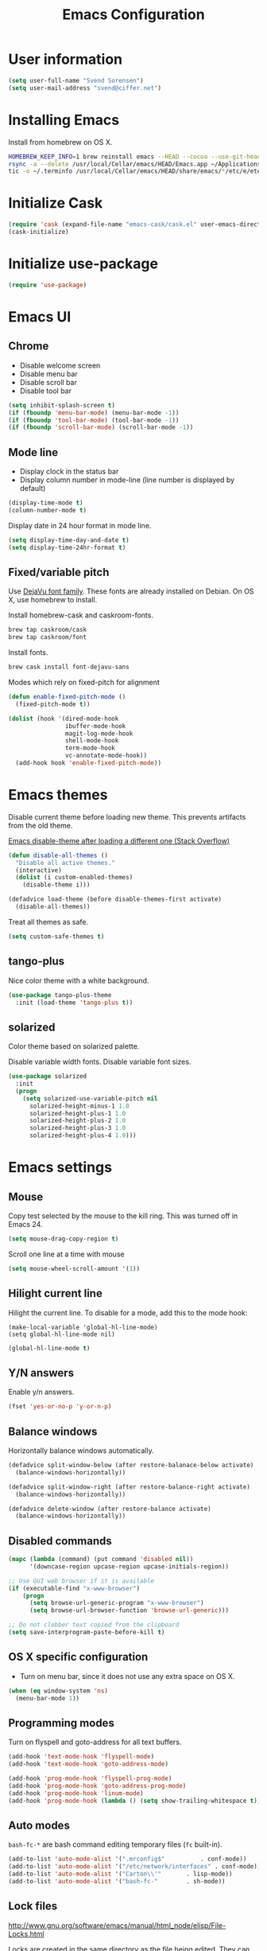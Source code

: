 #+TITLE: Emacs Configuration

* User information

#+BEGIN_SRC emacs-lisp
(setq user-full-name "Svend Sorensen")
(setq user-mail-address "svend@ciffer.net")
#+END_SRC

* Installing Emacs

Install from homebrew on OS X.

#+BEGIN_SRC sh
HOMEBREW_KEEP_INFO=1 brew reinstall emacs --HEAD --cocoa --use-git-head --with-gnutls --with-imagemagick --with-librsvg
rsync -a --delete /usr/local/Cellar/emacs/HEAD/Emacs.app ~/Applications
tic -o ~/.terminfo /usr/local/Cellar/emacs/HEAD/share/emacs/*/etc/e/eterm-color.ti
#+END_SRC

* Initialize Cask

#+BEGIN_SRC emacs-lisp
(require 'cask (expand-file-name "emacs-cask/cask.el" user-emacs-directory))
(cask-initialize)
#+END_SRC

* Initialize use-package

#+BEGIN_SRC emacs-lisp
(require 'use-package)
#+END_SRC

* Emacs UI

** Chrome

- Disable welcome screen
- Disable menu bar
- Disable scroll bar
- Disable tool bar

#+BEGIN_SRC emacs-lisp
(setq inhibit-splash-screen t)
(if (fboundp 'menu-bar-mode) (menu-bar-mode -1))
(if (fboundp 'tool-bar-mode) (tool-bar-mode -1))
(if (fboundp 'scroll-bar-mode) (scroll-bar-mode -1))
#+END_SRC

** Mode line

- Display clock in the status bar
- Display column number in mode-line (line number is displayed by
  default)

#+BEGIN_SRC emacs-lisp
(display-time-mode t)
(column-number-mode t)
#+END_SRC

Display date in 24 hour format in mode line.

#+BEGIN_SRC emacs-lisp
(setq display-time-day-and-date t)
(setq display-time-24hr-format t)
#+END_SRC

** Fixed/variable pitch

Use [[http://dejavu-fonts.org/][DejaVu font family]]. These fonts are already installed on Debian.
On OS X, use homebrew to install.

Install homebrew-cask and caskroom-fonts.

#+BEGIN_SRC sh
brew tap caskroom/cask
brew tap caskroom/font
#+END_SRC

Install fonts.

#+BEGIN_SRC sh
brew cask install font-dejavu-sans
#+END_SRC

Modes which rely on fixed-pitch for alignment

#+BEGIN_SRC emacs-lisp
(defun enable-fixed-pitch-mode ()
  (fixed-pitch-mode t))

(dolist (hook '(dired-mode-hook
                ibuffer-mode-hook
                magit-log-mode-hook
                shell-mode-hook
                term-mode-hook
                vc-annotate-mode-hook))
  (add-hook hook 'enable-fixed-pitch-mode))
#+END_SRC

* Emacs themes

Disable current theme before loading new theme. This prevents
artifacts from the old theme.

[[https://stackoverflow.com/questions/22866733/emacs-disable-theme-after-loading-a-different-one-themes-conflict?noredirect%3D1#comment34887344_22866733][Emacs disable-theme after loading a different one (Stack Overflow)]]

#+BEGIN_SRC emacs-lisp
(defun disable-all-themes ()
  "Disable all active themes."
  (interactive)
  (dolist (i custom-enabled-themes)
    (disable-theme i)))

(defadvice load-theme (before disable-themes-first activate)
  (disable-all-themes))
#+END_SRC

Treat all themes as safe.

#+BEGIN_SRC emacs-lisp
(setq custom-safe-themes t)
#+END_SRC

** tango-plus

Nice color theme with a white background.

#+BEGIN_SRC emacs-lisp
(use-package tango-plus-theme
  :init (load-theme 'tango-plus t))
#+END_SRC

** solarized

Color theme based on solarized palette.

Disable variable width fonts. Disable variable font sizes.

#+BEGIN_SRC emacs-lisp
(use-package solarized
  :init
  (progn
    (setq solarized-use-variable-pitch nil
	  solarized-height-minus-1 1.0
	  solarized-height-plus-1 1.0
	  solarized-height-plus-2 1.0
	  solarized-height-plus-3 1.0
	  solarized-height-plus-4 1.0)))
#+END_SRC

* Emacs settings

** Mouse

Copy test selected by the mouse to the kill ring. This was turned off
in Emacs 24.

#+BEGIN_SRC emacs-lisp
(setq mouse-drag-copy-region t)
#+END_SRC

Scroll one line at a time with mouse

#+BEGIN_SRC emacs-lisp
(setq mouse-wheel-scroll-amount '(1))
#+END_SRC

** Hilight current line

Hilight the current line. To disable for a mode, add this to the mode
hook:

#+BEGIN_EXAMPLE
(make-local-variable 'global-hl-line-mode)
(setq global-hl-line-mode nil)
#+END_EXAMPLE

#+BEGIN_SRC emacs-lisp
(global-hl-line-mode t)
#+END_SRC

** Y/N answers

Enable y/n answers.

#+BEGIN_SRC emacs-lisp
(fset 'yes-or-no-p 'y-or-n-p)
#+END_SRC

** Balance windows

Horizontally balance windows automatically.

#+BEGIN_SRC emacs-lisp
(defadvice split-window-below (after restore-balanace-below activate)
  (balance-windows-horizontally))

(defadvice split-window-right (after restore-balance-right activate)
  (balance-windows-horizontally))

(defadvice delete-window (after restore-balance activate)
  (balance-windows-horizontally))
#+END_SRC

** Disabled commands

#+BEGIN_SRC emacs-lisp
(mapc (lambda (command) (put command 'disabled nil))
      '(downcase-region upcase-region upcase-initials-region))

;; Use GUI web browser if it is available
(if (executable-find "x-www-browser")
    (progn
      (setq browse-url-generic-program "x-www-browser")
      (setq browse-url-browser-function 'browse-url-generic)))

;; Do not clobber text copied from the clipboard
(setq save-interprogram-paste-before-kill t)
#+END_SRC

** OS X specific configuration

- Turn on menu bar, since it does not use any extra space on OS X.

#+BEGIN_SRC emacs-lisp
(when (eq window-system 'ns)
  (menu-bar-mode 1))
#+END_SRC

** Programming modes

Turn on flyspell and goto-address for all text buffers.

#+BEGIN_SRC emacs-lisp
(add-hook 'text-mode-hook 'flyspell-mode)
(add-hook 'text-mode-hook 'goto-address-mode)
#+END_SRC

#+BEGIN_SRC emacs-lisp
(add-hook 'prog-mode-hook 'flyspell-prog-mode)
(add-hook 'prog-mode-hook 'goto-address-prog-mode)
(add-hook 'prog-mode-hook 'linum-mode)
(add-hook 'prog-mode-hook (lambda () (setq show-trailing-whitespace t)))
#+END_SRC

** Auto modes

=bash-fc-*= are bash command editing temporary files (=fc= built-in).

#+BEGIN_SRC emacs-lisp
(add-to-list 'auto-mode-alist '(".mrconfig$"		  . conf-mode))
(add-to-list 'auto-mode-alist '("/etc/network/interfaces" . conf-mode))
(add-to-list 'auto-mode-alist '("Carton\\'"		  . lisp-mode))
(add-to-list 'auto-mode-alist '("bash-fc-"		  . sh-mode))
#+END_SRC

** Lock files

http://www.gnu.org/software/emacs/manual/html_node/elisp/File-Locks.html

Locks are created in the same directory as the file being
edited. They can be disabled as of 24.3.

http://lists.gnu.org/archive/html/emacs-devel/2011-07/msg01020.html

#+BEGIN_SRC emacs-lisp
(setq create-lockfiles nil)
#+END_SRC

** Backup and auto-saves

#+BEGIN_SRC emacs-lisp
(setq backup-directory-alist
      `((".*" . ,(expand-file-name "backup/" user-emacs-directory))))
(setq auto-save-file-name-transforms
      `((".*" ,(expand-file-name "backup/" user-emacs-directory) t)))
#+END_SRC

** Revert

#+BEGIN_SRC emacs-lisp
(global-auto-revert-mode 1)
#+END_SRC

** Key bindings

=C-c letter= and =<F5>= through =<F9>= are reserved for user use.
Press =C-c C-h= to show all of these.

- [[info:elisp#Key Binding Conventions][Key Binding Conventions]]
- http://www.gnu.org/software/emacs/manual/html_node/elisp/Key-Binding-Conventions.html

#+BEGIN_SRC emacs-lisp
(require 'face-remap)
(defun fixed-pitch-mode (&optional arg)
  "Fixed-pitch default-face mode.
An interface to `buffer-face-mode' which uses the `fixed-pitch' face.
Besides the choice of face, it is the same as `buffer-face-mode'."
  (interactive (list (or current-prefix-arg 'toggle)))
  (buffer-face-mode-invoke 'fixed-pitch arg
			   (called-interactively-p 'interactive)))
#+END_SRC

#+BEGIN_SRC emacs-lisp
(bind-key "C-c a" 'align-current)
(bind-key "C-c d" 'my-insert-date)
(bind-key "C-c e" 'eww)
(bind-key "C-c j" 'dired-jump)
(bind-key "C-c k" 'bury-buffer)
(bind-key "C-c r" 'revert-buffer)
(bind-key "C-c t f" 'flycheck-mode)
(bind-key "C-c t n" 'linum-mode)
(bind-key "C-c t s" 'toggle-truncate-lines)
(bind-key "C-c t v" 'fixed-pitch-mode)
(bind-key "C-c t w" 'whitespace-mode)
(bind-key "C-c w r" 'winner-redo)
(bind-key "C-c w w" 'winner-undo)
#+END_SRC

** Space as control key

Use space as control key using [[https://github.com/alols/xcape][xcape]] on Linux and [[https://pqrs.org/osx/karabiner/][Karabiner]] on OS X.

#+BEGIN_SRC  sh
# Map an unused modifier's keysym to the spacebar's keycode and make it a
# control modifier. It needs to be an existing key so that emacs won't
# spazz out when you press it. Hyper_L is a good candidate.
spare_modifier="Hyper_L"
xmodmap -e "keycode 65 = $spare_modifier"
xmodmap -e "remove mod4 = $spare_modifier" # hyper_l is mod4 by default
xmodmap -e "add Control = $spare_modifier"

# Map space to an unused keycode (to keep it around for xcape to
# use).
xmodmap -e "keycode any = space"

# Finally use xcape to cause the space bar to generate a space when tapped.
xcape -e "$spare_modifier=space"
#+END_SRC

#+BEGIN_SRC emacs-lisp
(bind-key "M-SPC" 'set-mark-command)
(bind-key "M-s-SPC" 'mark-sexp)
(bind-key "s-SPC" 'just-one-space)
#+END_SRC

* User defined functions

Hacked version of balance-windows which only balances windows
horizontally.

#+BEGIN_SRC emacs-lisp
(defun balance-windows-horizontally (&optional window-or-frame)
  "Horizontally balance the sizes of windows of WINDOW-OR-FRAME.
WINDOW-OR-FRAME is optional and defaults to the selected frame.
If WINDOW-OR-FRAME denotes a frame, balance the sizes of all
windows of that frame.  If WINDOW-OR-FRAME denotes a window,
recursively balance the sizes of all child windows of that
window."
  (interactive)
  (let* ((window
	  (cond
	   ((or (not window-or-frame)
		(frame-live-p window-or-frame))
	    (frame-root-window window-or-frame))
	   ((or (window-live-p window-or-frame)
		(window-child window-or-frame))
	    window-or-frame)
	   (t
	    (error "Not a window or frame %s" window-or-frame))))
	 (frame (window-frame window)))
    ;; ;; Balance vertically.
    ;; (window--resize-reset (window-frame window))
    ;; (balance-windows-1 window)
    ;; (when (window--resize-apply-p frame)
    ;;   (window-resize-apply frame)
    ;;   (window--pixel-to-total frame)
    ;;   (run-window-configuration-change-hook frame))
    ;; Balance horizontally.
    (window--resize-reset (window-frame window) t)
    (balance-windows-1 window t)
    (when (window--resize-apply-p frame t)
      (window-resize-apply frame t)
      (window--pixel-to-total frame t)
      (run-window-configuration-change-hook frame))))
#+END_SRC

#+BEGIN_SRC emacs-lisp
(defun my-insert-date (arg)
  "Insert date string"
  (interactive "p")
  (cond ((= arg 1)
         (insert (format-time-string "%Y%m%d")))
        ((= arg 4)
         (insert (format-time-string "%Y%m%d%H%M%S")))
        ((= arg 16)
         (insert (format-time-string "%Y-%m-%d-%H%M%S")))))
#+END_SRC

#+BEGIN_SRC emacs-lisp
(defun my-switch-to-term ()
  "Switch to term running in the default-directory,
otherwise start a new ansi-term"
  (interactive)
  (let (found-buffer
	(directory (expand-file-name default-directory))
	(buffers (buffer-list)))
    (while (and (not found-buffer)
		buffers)
      (with-current-buffer (car buffers)
	(when (and (string= major-mode "term-mode")
		   (string= default-directory directory))
	  (setq found-buffer (car buffers)))
	(setq buffers (cdr buffers))))
    ;; If we found a term, switch to it, otherwise start a term
    (if (and found-buffer
	     (not (eq found-buffer (current-buffer))))
	(switch-to-buffer found-buffer)
      (ansi-term "bash"))))
#+END_SRC

#+BEGIN_SRC emacs-lisp
(require 'tramp)
(require 'dash)

(defun ssh-shell-hosts ()
  "Return list of known SSH hosts."
  ;; Copied from cssh.el
  (-flatten (mapcar (lambda (x)
                               (remove-if 'null (mapcar 'cadr (apply (car x) (cdr x)))))
                             (tramp-get-completion-function "ssh"))))

(defun ssh-add-user-to-hosts (&optional user)
  "Return list of known hosts prefixed with USER."
  (if (> (length user) 0)
      (mapcar (lambda (h) (format "%s@%s" user h))
              (ssh-shell-hosts))
    (ssh-shell-hosts)))

(defun ssh-host-completing-read ()
  (completing-read
   "Open ssh connection to [user@]host: "
   (completion-table-dynamic
    (lambda (str)
      (let* ((user-and-host (split-string str "@"))
             (user (if (> (length user-and-host) 1)
                       (car user-and-host)
                     nil)))
        (ssh-add-user-to-hosts user))))))

(defun ssh-shell (host)
  "Open SSH connection to HOST."
  (interactive (list (ssh-host-completing-read)))
  ;; Start bash login shell for remote shell
  (let ((explicit-bash-args '("--noediting" "--login"))
        (default-directory (format  "/ssh:%s:" host)))
    (shell (format "*ssh %s*" host))))

(defun ssh-dtach (host)
  "Open SSH connection to HOST and start dtach session."
  (interactive (list (ssh-host-completing-read)))
  (let ((explicit-shell-file-name "dtach")
        ;; Start bash login shell for remote shell
        (explicit-dtach-args '("-A" "/tmp/ssorensen.dtach" "-z"
                               "/bin/bash" "--noediting" "-login"))
        (default-directory (format  "/ssh:%s:" host)))
    (shell (format "*ssh %s*" host))))
#+END_SRC

#+BEGIN_SRC emacs-lisp
(defun tramp-comint-read-input-ring ()
  (when (tramp-tramp-file-p default-directory)
    (setq-local comint-input-ring-file-name (format "%s~/.bash_history" default-directory))
    (comint-read-input-ring)))

(add-hook 'shell-mode-hook 'tramp-comint-read-input-ring)
#+END_SRC

** Alert on comint prompt

#+BEGIN_SRC emacs-lisp
(require 'alert)

(defun comint-alert-on-prompt (string)
  "Send alert when prompt is detected."
  (when (let ((case-fold-search t))
	  (string-match comint-prompt-regexp string))
    (alert (format "Prompt: %s" string)))
  string)

(defun comint-toggle-alert ()
  "Toggle alert on prompt for current buffer"
  (interactive)
  (make-local-variable 'comint-output-filter-functions)
  (if (member 'comint-alert-on-prompt comint-output-filter-functions)
      (remove-hook 'comint-output-filter-functions 'comint-alert-on-prompt)
    (add-hook 'comint-output-filter-functions 'comint-alert-on-prompt)))
#+END_SRC

* Package settings

** inf-ruby

#+BEGIN_SRC emacs-lisp
(use-package inf-ruby
  :config
  (setq inf-ruby-default-implementation "pry"))
#+END_SRC

** ace-window

#+BEGIN_SRC emacs-lisp
(use-package ace-window
  :bind (("C-x o" . ace-window)))
#+END_SRC

** bash-completion

#+BEGIN_SRC emacs-lisp
(use-package bash-completion
  :disabled t
  :init
  ('bash-completion-setup))
#+END_SRC

** bbdb

#+BEGIN_SRC emacs-lisp
(use-package bbdb
  :bind (("C-c b" . bbdb))
  :config
  (progn
    (setq bbdb-file "~/.config/bbdb/.bbdb")
    (setq bbdb-auto-revert-p t)))
#+END_SRC

** buffer-move

#+BEGIN_SRC emacs-lisp
(use-package buffer-move
  :bind (("<C-S-up>"    . buf-move-up)
	 ("<C-S-down>"  . buf-move-down)
	 ("<C-S-left>"  . buf-move-left)
	 ("<C-S-right>" . buf-move-right)))
#+END_SRC

** desktop

Do not load encrypted files when Emacs starts.

#+BEGIN_SRC emacs-lisp
(use-package desktop
  :config (setq desktop-files-not-to-save "\\(^/[^/:]*:\\|(ftp)$\\|\\.gpg$\\)")
  :init (desktop-save-mode 1))
#+END_SRC

** dns-mode

#+BEGIN_SRC emacs-lisp
(use-package dns-mode
  :defer t
  :config
  (progn
    ;; Do not auto increment serial (C-c C-s to increment)
    (setq dns-mode-soa-auto-increment-serial nil)))
#+END_SRC

** elfeed

#+BEGIN_SRC emacs-lisp
(use-package elfeed
  :defer t
  :config
  (progn
    (setq elfeed-feeds
	  '("http://git-annex.branchable.com/devblog/index.atom"
	    "http://planet.emacsen.org/atom.xml"
	    "http://www.reddit.com/r/emacs/.rss"
	    "http://www.reddit.com/r/ruby/.rss"
	    "http://planet.debian.org/atom.xml"))))
#+END_SRC

** erc

#+BEGIN_SRC emacs-lisp
(use-package erc
  :defer t
  :config
  (progn
    (erc-services-mode 1)
    (erc-spelling-mode 1)

    (setq erc-hide-list '("JOIN" "MODE" "PART" "QUIT"))

    (setq bitlbee-username (password-store-get "bitlbee-username")
          bitlbee-password (password-store-get "bitlbee-password")
          freenode-username (password-store-get "freenode/username")
          freenode-password (password-store-get "freenode/password"))

    ;; Nickserv configuration
    (setq erc-prompt-for-nickserv-password nil)
    (setq erc-nickserv-passwords
          `((BitlBee ((,bitlbee-username . ,bitlbee-password)))
            ((freenode ((,freenode-username . ,freenode-password))))))))
#+END_SRC

** erc-track

#+BEGIN_SRC emacs-lisp
(use-package erc-track
  :defer t
  :config
  (progn
    ;; Do not notify for join, part, or quit
    (add-to-list 'erc-track-exclude-types "JOIN")
    (add-to-list 'erc-track-exclude-types "PART")
    (add-to-list 'erc-track-exclude-types "QUIT")))
#+END_SRC

** exec-path-from-shell

#+BEGIN_SRC emacs-lisp
(use-package exec-path-from-shell
  :if (eq window-system 'ns)
  :init
  (progn
    (mapc
     (lambda (variable)
       (add-to-list 'exec-path-from-shell-variables variable))
     '("ALTERNATE_EDITOR" "EDITOR" "GPG_AGENT_INFO" "HISTFILE" "INFOPATH" "LANG" "LC_ALL" "SSH_AUTH_SOCK"))
    (exec-path-from-shell-initialize)))
#+END_SRC

** flx-ido

#+BEGIN_SRC emacs-lisp
(use-package flx-ido
  :init (flx-ido-mode 1)
  :config (setq ido-use-face nil))
#+END_SRC

** flycheck

#+BEGIN_SRC emacs-lisp
(use-package flycheck
  :config
  (require 'flycheck-ledger)
  (add-hook 'flycheck-mode-hook 'flycheck-cask-setup)
  (add-hook 'after-init-hook 'global-flycheck-mode))
#+END_SRC

** git

#+BEGIN_SRC emacs-lisp
(use-package git
  :config
  (progn
    (defun my-git-clone (url)
      (interactive "sGit repository URL: ")
      (let ((git-repo "~/src"))
        (git-clone url)))))
#+END_SRC

** git-commit-mode

#+BEGIN_SRC emacs-lisp
(use-package git-commit-mode
  :defer t
  :config
  (progn
    ;; Spell check git commit messages
    (add-hook 'git-commit-mode-hook 'turn-on-flyspell)))
#+END_SRC

** gnus

#+BEGIN_SRC emacs-lisp
(use-package gnus
  :config
  (progn
    ;; Gmane
    (setq gnus-select-method
	  '(nntp "news.gmane.org"))

    (add-to-list 'gnus-secondary-select-methods
		 '(nnimap "gmail"
			  (nnimap-address "imap.gmail.com")
			  (nnimap-server-port 993)
			  (nnimap-stream ssl)))

    ;; Do not take over the entire frame
    (setq gnus-use-full-window nil)

    (setq gnus-always-read-dribble-file t)

    ;; ;; Debugging
    ;; (setq imap-log t)

    (setq gnus-posting-styles
	  '((".*"
	     (address "svend@ciffer.net"))
	    ("uw" (address "svends@uw.edu")
	     ("Bcc" "svends@uw.edu"))
	    ("whitepages"
	     (address "ssorensen@whitepages.com"))))))
#+END_SRC

** gnus-alias

#+BEGIN_SRC emacs-lisp
(use-package gnus-alias
  :config
  (setq gnus-alias-identity-alist
	'(("default" nil "Svend Sorensen <svend@ciffer.net>" nil nil nil)
	  ("uw" nil "Svend Sorensen <svends@uw.edu>" nil (("Bcc" . "svends@uw.edu")) nil nil)
          ("wp" nil "Svend Sorensen <ssorensen@whitepages.com>" nil (("Bcc" . "ssorensen@whitepages.com")) nil nil)))
  (setq gnus-alias-default-identity "default")
  (setq gnus-alias-identity-rules
	'(("to-uw" ("any" "svends@\\(uw.edu\\|u\\.washington.edu\\|washington\\.edu\\)" both) "uw")
	  ("from-uw" ("from" "@\\(uw.edu\\|u\\.washington.edu\\|washington\\.edu\\)" both) "uw"))))
#+END_SRC

** helm

#+BEGIN_SRC emacs-lisp
(use-package helm
  :bind (("C-`" . helm-for-files)
	 ("C-c h f" . helm-firefox-bookmarks)
	 ("C-c h f" . helm-find-files)
	 ("C-c h g" . helm-git-grep-from-here)
	 ("C-c h p" . helm-projectile)
	 ("C-c h x" . helm-M-x))
  :config
  (progn
    (require 'helm-ls-git)
    (add-to-list 'helm-for-files-preferred-list 'helm-source-ls-git t)
    (delete 'helm-source-locate helm-for-files-preferred-list)
    (helm-attrset 'follow 1 helm-source-buffers-list)

    (helm-adaptative-mode 1)))
#+END_SRC

** hippie-exp

[[info:autotype#Hippie%20Expand][info:autotype#Hippie Expand]]
http://www.gnu.org/software/emacs/manual/html_node/autotype/Hippie-Expand.html

#+BEGIN_SRC emacs-lisp
(use-package hippie-exp
  :bind (("M-/" . hippie-expand)))
#+END_SRC

** ibuffer

#+BEGIN_SRC emacs-lisp
(use-package ibuffer
  :bind (("C-x C-b" . ibuffer)))

#+END_SRC

** ibuffer-tramp

#+BEGIN_SRC emacs-lisp
(use-package ibuffer-tramp
  :config
  (progn
    (add-hook 'ibuffer-hook
              (lambda ()
                (ibuffer-tramp-set-filter-groups-by-tramp-connection)
                (ibuffer-dno-sort-by-alphabetic)))))
#+END_SRC

** ido

#+BEGIN_SRC emacs-lisp
(use-package ido
  :init (ido-mode 1)
  :config
  (progn
    (setq ido-enable-prefix nil
	  ido-enable-flex-matching t
	  ido-everywhere t
	  ido-create-new-buffer 'always
	  ido-use-filename-at-point 'guess
	  ido-max-prospects 10
	  ido-default-file-method 'selected-window
	  ido-auto-merge-work-directories-length -1
	  ido-use-virtual-buffers t)
    (add-to-list 'ido-ignore-buffers "\\`*tramp/")))
#+END_SRC

** ido-ubiquitous

#+BEGIN_SRC emacs-lisp
(use-package ido-ubiquitous
  :init
  (ido-ubiquitous-mode 1))
#+END_SRC

** lisp-mode

#+BEGIN_SRC emacs-lisp
(use-package lisp-mode
  :config
  (add-hook 'emacs-lisp-mode-hook
	    '(lambda ()
	       (turn-on-eldoc-mode))))
#+END_SRC

** magit

#+BEGIN_SRC emacs-lisp
(use-package magit
  :bind (("C-c m b" . magit-blame-mode)
         ("C-c m d" . magit-diff)
         ("C-c m l" . magit-key-mode-popup-logging)
	 ("C-c m m" . magit-key-mode-popup-dispatch)
	 ("C-c m r" . vc-revert)
         ("C-c m s" . magit-status)))
#+END_SRC

** message

#+BEGIN_SRC emacs-lisp
(use-package message
  :init
  (progn
    ;; Use MSMTP with auto-smtp selection
    ;; http://www.emacswiki.org/emacs/GnusMSMTP#toc3
    ;;
    ;; 'message-sendmail-f-is-evil nil' is the default on Debian squeeze
    ;; (emacs >= 23.2+1-5)
    (setq sendmail-program "/usr/bin/msmtp"
	  mail-specify-envelope-from t
	  mail-envelope-from 'header
	  message-sendmail-envelope-from 'header)

    ;; Internal SMTP library
    (setq message-send-mail-function 'smtpmail-send-it
	  smtpmail-starttls-credentials '(("smtp.gmail.com" 587 nil nil))
	  smtpmail-auth-credentials '(("smtp.gmail.com" 587
				       "svend@ciffer.net" nil))
	  smtpmail-default-smtp-server "smtp.gmail.com"
	  smtpmail-smtp-server "smtp.gmail.com"
	  smtpmail-smtp-service 587)

    ;; ;; send-mail-function's default value changed to sendmail-query-once in Emacs 24
    ;; (setq send-mail-function 'sendmail-send-it)

    ;; Enable gnus-alias
    (add-hook 'message-setup-hook 'gnus-alias-determine-identity)
    (define-key message-mode-map (kbd "C-c C-p") 'gnus-alias-select-identity)

    ;; Enable notmuch-address completion
    ;; (notmuch-address-message-insinuate)

    (defun my-setup-message-mode ()
      "My preferences for message mode"
      (interactive)

      ;; Enable bbdb completion
      (bbdb-insinuate-message)

      ;; Bind C-M-j to message-newline-and-reformat
      ;;
      ;; Gnome terminal seems to translate M-RET to C-M-j. The GUI shouldn't
      ;; have this problem.
      (if window-system
	  nil
	(progn
	  (define-key message-mode-map "\C-\M-j" 'message-newline-and-reformat))))

    (add-hook 'message-setup-hook 'my-setup-message-mode)))
#+END_SRC

** notmuch

#+BEGIN_SRC emacs-lisp
  (use-package notmuch
    :defer t
    :config
    (progn
      ;; notmuch-always-prompt-for-sender requires ido-mode
      ;; Add (ido-mode t) to emacs configuration
      (setq notmuch-always-prompt-for-sender t)

      ;; Use Bcc instead of Fcc
      (setq notmuch-fcc-dirs nil)

      (setq notmuch-saved-searches '(("Personal Inbox" . "tag:inbox and not tag:uw and (not tag:lists or (tag:lists::wallop_2012 or tag:lists::cheastyboys))")
				     ("UW Inbox" . "tag:inbox and tag:uw and (not tag:lists or (tag:lists::cirg-adm or tag:lists::cirg-adm-alerts or tag:lists::cirg-core tag:lists::kenyaemr-developers)) and not (from:root or (tag:nagios and not tag:lists))")
				     ("Action" . "tag:action")
				     ("Waiting" . "tag:waiting")
				     ("Secondary Lists" . "tag:inbox and (tag:lists::notmuch or tag:lists::vcs-home or tag:lists::techsupport)")
				     ("Debian Security Inbox" . "tag:inbox and tag:lists::debian-security-announce")))

      ;; Show newest mail first
      (setq notmuch-search-oldest-first nil)

      ;; Notmuch remote setup (on all hosts except garnet)
      (when (not (string= system-name "garnet.ciffer.net"))
	(setq notmuch-command "notmuch-remote"))

      ;; Getting Things Done (GTD) keybindings

      (setq notmuch-tag-macro-alist
	    (list
	     '("a" "+action" "-waiting" "-inbox")
	     '("w" "-action" "+waiting" "-inbox")
	     '("d" "-action" "-waiting" "-inbox")))

      (defun notmuch-search-apply-tag-macro (key)
	(interactive "k")
	(let ((macro (assoc key notmuch-tag-macro-alist)))
	  (notmuch-search-tag (cdr macro))))

      (defun notmuch-show-apply-tag-macro (key)
	(interactive "k")
	(let ((macro (assoc key notmuch-tag-macro-alist)))
	  (notmuch-show-tag (cdr macro))))

      (define-key notmuch-search-mode-map "`" 'notmuch-search-apply-tag-macro)
      (define-key notmuch-show-mode-map "`" 'notmuch-show-apply-tag-macro)

      ;; Work around bug with notmuch and emacs-snapshot
      ;; http://notmuchmail.org/pipermail/notmuch/2012/008405.html
      (require 'gnus-art)))
#+END_SRC

** org

#+BEGIN_SRC emacs-lisp
(use-package org
  :bind (("C-c o a" . org-agenda)
         ("C-c o b" . org-iswitchb)
         ("C-c o c" . org-capture)
         ("C-c o l" . org-store-link))
  :config
  (progn
    (require 'org-capture)

    (add-hook 'org-mode-hook 'auto-fill-mode)
    (setq org-src-fontify-natively t)
    (setq org-src-preserve-indentation t)

    (org-babel-do-load-languages
     'org-babel-load-languages
     '((emacs-lisp . t)
       (perl . t)
       (python . t)
       (ruby . t)
       (scala . t)
       (sh . t)))))
#+END_SRC

** projectile

#+BEGIN_SRC emacs-lisp
(use-package projectile
  :init (projectile-global-mode 1)
  :config
  (progn
    (setq projectile-use-git-grep t)))
#+END_SRC

** recentf

#+BEGIN_SRC emacs-lisp
(use-package recentf
  :init (recentf-mode 1)
  :config
  (progn
    ;; Enable recentf mode with ido-mode support
    ;;
    ;; http://www.masteringemacs.org/articles/2011/01/27/find-files-faster-recent-files-package/

    ;; Increase size of recent file list
    (setq recentf-max-saved-items 50)

    ;; Ignore ephemeral git commit message files
    (add-to-list 'recentf-exclude "/COMMIT_EDITMSG$")
    ;; Ignore temporary notmuch ical files
    (add-to-list 'recentf-exclude "^/tmp/notmuch-ical")

    (defun ido-recentf-open ()
      "Use `ido-completing-read' to \\[find-file] a recent file"
      (interactive)
      (if (find-file (ido-completing-read "Find recent file: " recentf-list))
	  (message "Opening file...")
	(message "Aborting")))))
#+END_SRC

** ruby-mode

Ruby auto-modes. These are from [[https://github.com/bbatsov/prelude/blob/0a1e8e4057a55ac2d17cc0cd073cc93eb7214ce8/modules/prelude-ruby.el#L39][prelude]].

#+BEGIN_SRC emacs-lisp
(use-package ruby-mode
  :config
  (progn
    (setq ruby-align-to-stmt-keywords t))
  :mode
  (("\\.rake\\'"     . ruby-mode)
   ("Rakefile\\'"    . ruby-mode)
   ("\\.gemspec\\'"  . ruby-mode)
   ("\\.ru\\'"	     . ruby-mode)
   ("Gemfile\\'"     . ruby-mode)
   ("Guardfile\\'"   . ruby-mode)
   ("Capfile\\'"     . ruby-mode)
   ("\\.thor\\'"     . ruby-mode)
   ("Thorfile\\'"    . ruby-mode)
   ("Vagrantfile\\'" . ruby-mode)
   ("\\.jbuilder\\'" . ruby-mode)))
#+END_SRC

** savehist

#+BEGIN_SRC emacs-lisp
(use-package savehist
  :init (savehist-mode 1))
#+END_SRC

** scala-mode2

Scala worksheets end in =.sc=.

#+BEGIN_SRC emacs-lisp
(use-package scala-mode2
  :mode
  (("\\.sc\\'" . scala-mode)))
#+END_SRC

** server

Start Emacs server unless one is already running. =server-running-p=
requires =server=.

#+BEGIN_SRC emacs-lisp
(use-package server
  :init
  (unless (server-running-p)
    (server-start)))
#+END_SRC

** sh-script

#+BEGIN_SRC emacs-lisp
(use-package sh-script
  :defer t
  :config
  (progn
    (defun my-setup-sh-mode ()
      "My preferences for sh-mode"
      (interactive)
      (setq sh-basic-offset 2)
      (setq sh-indentation 2)
      (setq sh-indent-for-case-alt '+)
      (setq sh-indent-for-case-label 0))

    (add-hook 'sh-mode-hook 'my-setup-sh-mode)))
#+END_SRC

** shell

#+BEGIN_SRC emacs-lisp
(defun shell-mode-config ()
  ;; Do not move prompt to bottom of the screen on output
  (setq comint-scroll-show-maximum-output nil)
  ;; Do not center the prompt when scrolling
  (setq-local scroll-conservatively 101)
  ;; Use sh-mode syntax table (handles single quotes, back-ticks,
  ;; etc.)
  (set-syntax-table sh-mode-syntax-table))
#+END_SRC

#+BEGIN_SRC emacs-lisp
(use-package shell
  :config
  ;; Do not try to colorize comments and strings in shell mode
  (setq shell-font-lock-keywords nil)
  (add-hook 'shell-mode-hook 'goto-address-mode)
  (add-hook 'shell-mode-hook 'shell-mode-config))
#+END_SRC

To disable scroll to bottom:

#+BEGIN_SRC emacs-lisp :tangle no
(remove-hook 'comint-output-filter-functions
             'comint-postoutput-scroll-to-bottom)
#+END_SRC

Changing directory generates a message with the new directory path. To
disable this:

#+BEGIN_SRC emacs-lisp :tangle no
(setq shell-dirtrack-verbose nil)
#+END_SRC

To search history when you are at a command line using C-r (instead of
M-r):

#+BEGIN_SRC emacs-lisp :tangle no
(setq comint-history-isearch dwim)
#+END_SRC

** slime

[[http://www.common-lisp.net/project/slime/doc/html/Installation.html#Installation][Slime Installation]]

#+BEGIN_SRC emacs-lisp
(use-package slime
  :config
  (setq inferior-lisp-program "sbcl"))
#+END_SRC

** smex

#+BEGIN_SRC emacs-lisp
(use-package smex
  :bind (("M-x" . smex)
	 ("M-X" . smex-major-mode-commands)
	 ("C-c M-x" . execute-extended-command)))
#+END_SRC

** term

#+BEGIN_SRC emacs-lisp
(defun my-setup-term-mode ()
  "My preferences for term mode"
  (interactive)
  ;; Settings recommended in term.el
  ;;
  ;; http://git.savannah.gnu.org/cgit/emacs.git/tree/lisp/term.el?id=c720ef1329232c76d14a0c39daa00e37279aa818#n179
  (make-local-variable 'mouse-yank-at-point)
  (setq mouse-yank-at-point t)
  ;; End of recommended settings

  ;; Disable hl-line-mode in term buffers
  (make-local-variable 'global-hl-line-mode)
  (setq global-hl-line-mode nil)

  ;; Make term mode more term-like

  (define-key term-raw-map (kbd "<C-backspace>") 'term-send-raw)
  (define-key term-raw-map (kbd "<C-S-backspace>") 'term-send-raw)

  ;; Toogle between line and char mode in term-mode
  (define-key term-raw-map (kbd "C-'") 'term-line-mode)
  (define-key term-mode-map (kbd "C-'") 'term-char-mode)

  ;; Enable Emacs key bindings in term mode
  (define-key term-raw-map (kbd "M-!") nil)
  (define-key term-raw-map (kbd "M-&") nil)
  (define-key term-raw-map (kbd "M-:") nil)
  (define-key term-raw-map (kbd "M-x") nil)

  ;; Paste key bindings for Mac keyboards with no insert
  (define-key term-raw-map (kbd "C-c y") 'term-paste)
  (define-key term-raw-map (kbd "s-v") 'term-paste)

  ;; Enable address links in term mode
  (goto-address-mode))

(use-package term
  :config
  (add-hook 'term-mode-hook 'my-setup-term-mode))
#+END_SRC

** tramp

Edit remote files via sudo

See http://www.gnu.org/software/emacs/manual/html_node/tramp/Ad_002dhoc-multi_002dhops.html

=/ssh:example.com|sudo:localhost:/file=

Use SSH default control master settings. Add the following to
=~/.ssh/config=.

#+BEGIN_EXAMPLE conf
Host *
	ControlMaster auto
	ControlPath ~/.ssh/control.%h_%p_%r
	ControlPersist 60m
#+END_EXAMPLE

#+BEGIN_SRC emacs-lisp
(use-package tramp
  :defer t
  :config
  (progn
    (setq tramp-use-ssh-controlmaster-options nil)

    ;; Use warning font in modeline when working as root
    ;;
    ;; http://www.gnu.org/software/emacs/manual/html_mono/tramp.html#Frequently-Asked-Questions
    ;; (I'ld like to get a Visual Warning when working in a sudo:ed
    ;; context)
    ;;
    (defun my-mode-line-warn-when-root ()
      (when (string-match "^/su\\(do\\)?:" default-directory)
	(setq mode-line-format
	      (format-mode-line mode-line-format 'font-lock-warning-face))))
    (add-hook 'find-file-hooks 'my-mode-line-warn-when-root)
    (add-hook 'dired-mode-hook 'my-mode-line-warn-when-root)))
#+END_SRC

** winner

The winner-mode package provides a way to restore previous window
layouts.

#+BEGIN_SRC emacs-lisp
(use-package winner
  :init (winner-mode 1))
#+END_SRC

** zoom-frm

The zoom-frm package allows scaling all text. (As opposed to
text-scale-adjust, which only scale the text for a single buffer. Both
are useful.)

#+BEGIN_SRC emacs-lisp
(use-package zoom-frm
  :bind (("C-c C-+" . zoom-in/out)
	 ("C-c C--" . zoom-in/out)
	 ("C-c C-0" . zoom-in/out)
	 ("C-c C-=" . zoom-in/out)))
#+END_SRC

* External config

Load load config stored outside =~/.emacs.d=.

#+BEGIN_SRC emacs-lisp
(when (file-exists-p "~/doc/jabberconfig.el")
  (load-file "~/doc/jabberconfig.el"))
#+END_SRC

